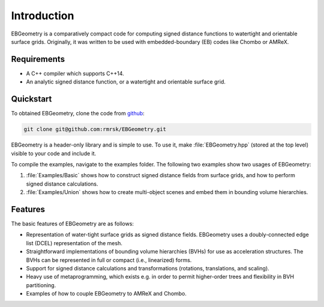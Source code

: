 .. _Chap:Introduction:

Introduction
============

EBGeometry is a comparatively compact code for computing signed distance functions to watertight and orientable surface grids. 
Originally, it was written to be used with embedded-boundary (EB) codes like Chombo or AMReX.

Requirements
------------

* A C++ compiler which supports C++14.
* An analytic signed distance function, or a watertight and orientable surface grid. 

Quickstart
----------

To obtained EBGeometry, clone the code from `github <https://github.com/rmrsk/EBGeometry>`_:

.. code-block:: bash

   git clone git@github.com:rmrsk/EBGeometry.git

EBGeometry is a header-only library and is simple to use. 
To use it, make :file:`EBGeometry.hpp` (stored at the top level) visible to your code and include it.

To compile the examples, navigate to the examples folder.
The following two examples show two usages of EBGeometry:

#. :file:`Examples/Basic` shows how to construct signed distance fields from surface grids, and how to perform signed distance calculations.
#. :file:`Examples/Union` shows how to create multi-object scenes and embed them in bounding volume hierarchies. 

Features
--------

The basic features of EBGeometry are as follows:

* Representation of water-tight surface grids as signed distance fields.
  EBGeometry uses a doubly-connected edge list (DCEL) representation of the mesh.
* Straightforward implementations of bounding volume hierarchies (BVHs) for use as acceleration structures.
  The BVHs can be represented in full or compact (i.e., linearized) forms.
* Support for signed distance calculations and transformations (rotations, translations, and scaling).
* Heavy use of metaprogramming, which exists e.g. in order to permit higher-order trees and flexibility in BVH partitioning.
* Examples of how to couple EBGeometry to AMReX and Chombo.  
